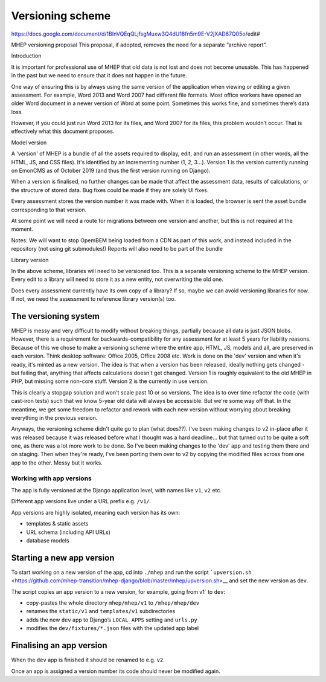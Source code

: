 Versioning scheme
=================

https://docs.google.com/document/d/1BInVQEqQLjfsgMuxw3Q4dU18fn5m9E-V2jXAD87Q05o/edit#


MHEP versioning proposal
This proposal, if adopted, removes the need for a separate “archive report”.


Introduction

It is important for professional use of MHEP that old data is not lost and does not become unusable.  This has happened in the past but we need to ensure that it does not happen in the future.

One way of ensuring this is by always using the same version of the application when viewing or editing a given assessment.  For example, Word 2013 and Word 2007 had different file formats.  Most office workers have opened an older Word document in a newer version of Word at some point.  Sometimes this works fine, and sometimes there’s data loss.

However, if you could just run Word 2013 for its files, and Word 2007 for its files, this problem wouldn’t occur.  That is effectively what this document proposes.


Model version

A 'version' of MHEP is a bundle of all the assets required to display, edit, and run an assessment (in other words, all the HTML, JS, and CSS files).  It's identified by an incrementing number (1, 2, 3...).  Version 1 is the version currently running on EmonCMS as of October 2019 (and thus the first version running on Django).

When a version is finalised, no further changes can be made that affect the assessment data, results of calculations, or the structure of stored data.  Bug fixes could be made if they are solely UI fixes.

Every assessment stores the version number it was made with.  When it is loaded, the browser is sent the asset bundle corresponding to that version.

At some point we will need a route for migrations between one version and another, but this is not required at the moment.

Notes:
We will want to stop OpemBEM being loaded from a CDN as part of this work, and instead included in the repository (not using git submodules!)
Reports will also need to be part of the bundle


Library version

In the above scheme, libraries will need to be versioned too.  This is a separate versioning scheme to the MHEP version.  Every edit to a library will need to store it as a new entity, not overwriting the old one.

Does every assessment currently have its own copy of a library?  If so, maybe we can avoid versioning libraries for now. If not, we need the assessment to reference library version(s) too.






The versioning system
---------------------

MHEP is messy and very difficult to modify without breaking things,
partially because all data is just JSON blobs. However, there is a
requirement for backwards-compatibility for any assessment for at least
5 years for liability reasons. Because of this we chose to make a
versioning scheme where the entire app, HTML, JS, models and all, are
preserved in each version. Think desktop software: Office 2005, Office
2008 etc. Work is done on the 'dev' version and when it's ready, it's
minted as a new version. The idea is that when a version has been
released, ideally nothing gets changed - but failing that, anything that
affects calculations doesn't get changed. Version 1 is roughly
equivalent to the old MHEP in PHP, but missing some non-core stuff.
Version 2 is the currently in use version.

This is clearly a stopgap solution and won't scale past 10 or so
versions. The idea is to over time refactor the code (with cast-iron
tests) such that we know 5-year old data will always be accessible. But
we're some way off that. In the meantime, we get some freedom to
refactor and rework with each new version without worrying about
breaking everything in the previous version.

Anyways, the versioning scheme didn't quite go to plan (what does??).
I've been making changes to v2 in-place after it was released because it
was released before what I thought was a hard deadline... but that
turned out to be quite a soft one, as there was a lot more work to be
done. So I've been making changes to the 'dev' app and testing them
there and on staging. Then when they're ready, I've been porting them
over to v2 by copying the modified files across from one app to the
other. Messy but it works.

Working with app versions
~~~~~~~~~~~~~~~~~~~~~~~~~

The app is fully versioned at the Django application level, with names
like ``v1``, ``v2`` etc.

Different app versions live under a URL prefix e.g. ``/v1/``.

App versions are highly isolated, meaning each version has its own:

-  templates & static assets
-  URL schema (including API URLs)
-  database models

Starting a new app version
--------------------------

To start working on a new version of the app, cd into ``./mhep`` and run
the script :literal:`\`upversion.sh`
<https://github.com/mhep-transition/mhep-django/blob/master/mhep/upversion.sh>__
and set the new version as dev.

The script copies an app version to a new version, for example, going
from v1\` to ``dev``:

-  copy-pastes the whole directory ``mhep/mhep/v1`` to
   ``/mhep/mhep/dev``
-  renames the ``static/v1`` and ``templates/v1`` subdirectories
-  adds the new ``dev`` app to Django’s ``LOCAL_APPS`` setting and
   ``urls.py``
-  modifies the ``dev/fixtures/*.json`` files with the updated app label

Finalising an app version
-------------------------

When the ``dev`` app is finished it should be renamed to e.g. ``v2``.

Once an app is assigned a version number its code should never be
modified again.

